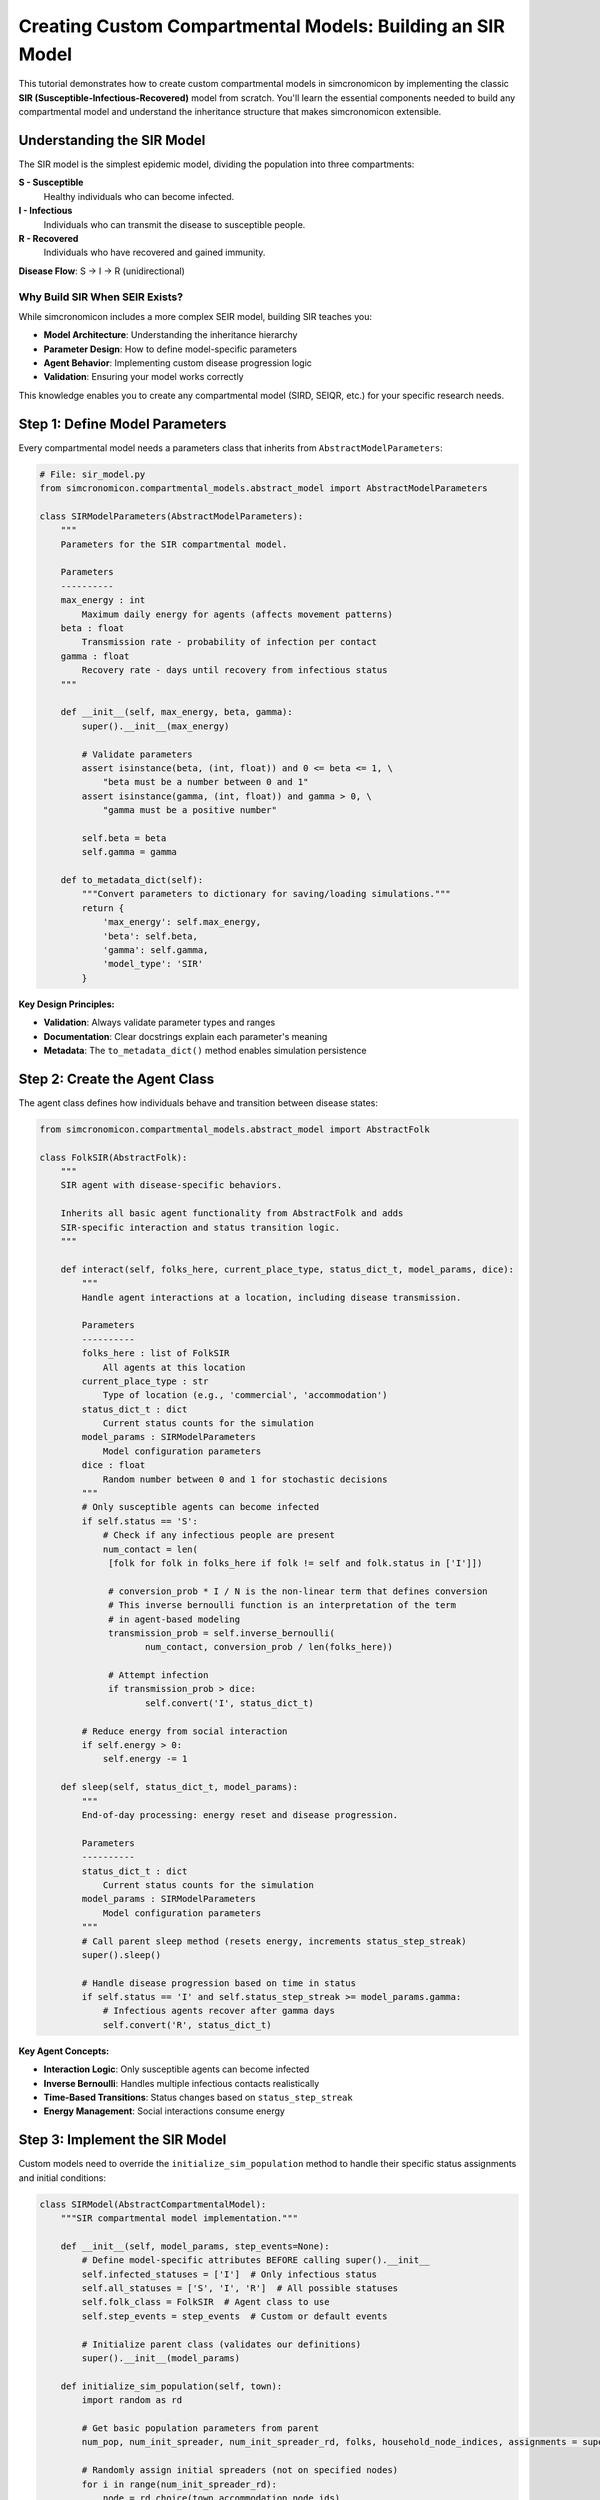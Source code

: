 Creating Custom Compartmental Models: Building an SIR Model
============================================================

This tutorial demonstrates how to create custom compartmental models in simcronomicon by implementing the classic 
**SIR (Susceptible-Infectious-Recovered)** model from scratch. You'll learn the essential components needed to 
build any compartmental model and understand the inheritance structure that makes simcronomicon extensible.

Understanding the SIR Model
---------------------------

The SIR model is the simplest epidemic model, dividing the population into three compartments:

**S - Susceptible**
   Healthy individuals who can become infected.

**I - Infectious** 
   Individuals who can transmit the disease to susceptible people.

**R - Recovered**
   Individuals who have recovered and gained immunity.

**Disease Flow**: S → I → R (unidirectional)

Why Build SIR When SEIR Exists?
~~~~~~~~~~~~~~~~~~~~~~~~~~~~~~~

While simcronomicon includes a more complex SEIR model, building SIR teaches you:

- **Model Architecture**: Understanding the inheritance hierarchy
- **Parameter Design**: How to define model-specific parameters  
- **Agent Behavior**: Implementing custom disease progression logic
- **Validation**: Ensuring your model works correctly

This knowledge enables you to create any compartmental model (SIRD, SEIQR, etc.) for your specific research needs.

Step 1: Define Model Parameters
-------------------------------

Every compartmental model needs a parameters class that inherits from ``AbstractModelParameters``:

.. code-block:: python

   # File: sir_model.py
   from simcronomicon.compartmental_models.abstract_model import AbstractModelParameters

   class SIRModelParameters(AbstractModelParameters):
       """
       Parameters for the SIR compartmental model.
       
       Parameters
       ----------
       max_energy : int
           Maximum daily energy for agents (affects movement patterns)
       beta : float
           Transmission rate - probability of infection per contact
       gamma : float
           Recovery rate - days until recovery from infectious status
       """
       
       def __init__(self, max_energy, beta, gamma):
           super().__init__(max_energy)
           
           # Validate parameters
           assert isinstance(beta, (int, float)) and 0 <= beta <= 1, \
               "beta must be a number between 0 and 1"
           assert isinstance(gamma, (int, float)) and gamma > 0, \
               "gamma must be a positive number"
           
           self.beta = beta
           self.gamma = gamma
       
       def to_metadata_dict(self):
           """Convert parameters to dictionary for saving/loading simulations."""
           return {
               'max_energy': self.max_energy,
               'beta': self.beta,
               'gamma': self.gamma,
               'model_type': 'SIR'
           }

**Key Design Principles:**

- **Validation**: Always validate parameter types and ranges
- **Documentation**: Clear docstrings explain each parameter's meaning
- **Metadata**: The ``to_metadata_dict()`` method enables simulation persistence

Step 2: Create the Agent Class  
------------------------------

The agent class defines how individuals behave and transition between disease states:

.. code-block:: python

   from simcronomicon.compartmental_models.abstract_model import AbstractFolk

   class FolkSIR(AbstractFolk):
       """
       SIR agent with disease-specific behaviors.
       
       Inherits all basic agent functionality from AbstractFolk and adds
       SIR-specific interaction and status transition logic.
       """
       
       def interact(self, folks_here, current_place_type, status_dict_t, model_params, dice):
           """
           Handle agent interactions at a location, including disease transmission.
           
           Parameters
           ----------
           folks_here : list of FolkSIR
               All agents at this location
           current_place_type : str
               Type of location (e.g., 'commercial', 'accommodation')
           status_dict_t : dict
               Current status counts for the simulation
           model_params : SIRModelParameters
               Model configuration parameters
           dice : float
               Random number between 0 and 1 for stochastic decisions
           """
           # Only susceptible agents can become infected
           if self.status == 'S':
               # Check if any infectious people are present
               num_contact = len(
                [folk for folk in folks_here if folk != self and folk.status in ['I']])
               
                # conversion_prob * I / N is the non-linear term that defines conversion
                # This inverse bernoulli function is an interpretation of the term
                # in agent-based modeling
                transmission_prob = self.inverse_bernoulli(
                       num_contact, conversion_prob / len(folks_here))
                
                # Attempt infection
                if transmission_prob > dice:
                       self.convert('I', status_dict_t)
           
           # Reduce energy from social interaction
           if self.energy > 0:
               self.energy -= 1

       def sleep(self, status_dict_t, model_params):
           """
           End-of-day processing: energy reset and disease progression.
           
           Parameters
           ----------
           status_dict_t : dict
               Current status counts for the simulation
           model_params : SIRModelParameters
               Model configuration parameters
           """
           # Call parent sleep method (resets energy, increments status_step_streak)
           super().sleep()
           
           # Handle disease progression based on time in status
           if self.status == 'I' and self.status_step_streak >= model_params.gamma:
               # Infectious agents recover after gamma days
               self.convert('R', status_dict_t)

**Key Agent Concepts:**

- **Interaction Logic**: Only susceptible agents can become infected
- **Inverse Bernoulli**: Handles multiple infectious contacts realistically  
- **Time-Based Transitions**: Status changes based on ``status_step_streak``
- **Energy Management**: Social interactions consume energy

Step 3: Implement the SIR Model
-------------------------------

Custom models need to override the ``initialize_sim_population`` method to handle their specific status assignments and initial conditions:

.. code-block:: python

   class SIRModel(AbstractCompartmentalModel):
       """SIR compartmental model implementation."""
       
       def __init__(self, model_params, step_events=None):
           # Define model-specific attributes BEFORE calling super().__init__
           self.infected_statuses = ['I']  # Only infectious status
           self.all_statuses = ['S', 'I', 'R']  # All possible statuses
           self.folk_class = FolkSIR  # Agent class to use
           self.step_events = step_events  # Custom or default events
           
           # Initialize parent class (validates our definitions)
           super().__init__(model_params)
       
       def initialize_sim_population(self, town):
           import random as rd
           
           # Get basic population parameters from parent
           num_pop, num_init_spreader, num_init_spreader_rd, folks, household_node_indices, assignments = super().initialize_sim_population(town)
           
           # Randomly assign initial spreaders (not on specified nodes)
           for i in range(num_init_spreader_rd):
               node = rd.choice(town.accommodation_node_ids)
               assignments.append((node, 'I'))  # Infectious status
           
           # Assign the rest as susceptible
           for i in range(num_pop - num_init_spreader):
               node = rd.choice(town.accommodation_node_ids)
               assignments.append((node, 'S'))  # Susceptible status
           
           # Assign initial spreaders to specified nodes (if any)
           for node in town.town_params.spreader_initial_nodes:
               assignments.append((node, 'I'))
           
           # Create folks and update graph/node info
           for i, (node, status) in enumerate(assignments):
               folk = self.create_folk(i, node, self.model_params.max_energy, status)
               folks.append(folk)
               town.town_graph.nodes[node]["folks"].append(folk)
               
               # Track household nodes (nodes with 2+ people)
               if len(town.town_graph.nodes[node]["folks"]) == 2:
                   household_node_indices.add(node)
           
           # Create initial status dictionary for timestep 0
           status_dict_t0 = {
               'current_event': None,
               'timestep': 0,
               'S': num_pop - num_init_spreader,  # Susceptible count
               'I': num_init_spreader,            # Infectious count  
               'R': 0                             # Recovered count (starts at 0)
           }
           
           return folks, household_node_indices, status_dict_t0

**Key Implementation Points:**

- **Call Parent Method**: Use ``super().initialize_sim_population(town)`` to get base setup
- **Status Assignment**: Assign initial statuses based on your model's compartments
- **Node Assignment**: Distribute agents across accommodation nodes in the town
- **Status Dictionary**: Initialize counts for all possible statuses at timestep 0
- **Household Tracking**: Update household indices for nodes with multiple residents

Step 4: Test Your SIR Model
---------------------------

Create a simple test script to validate your implementation:

.. code-block:: python

   # File: test_sir_model.py
   import simcronomicon as scon
   from sir_model import SIRModel, SIRModelParameters

   def test_sir_model():
       """Test basic SIR model functionality."""
       
       # Create a simple town
       point = (50.7753, 6.0839)  # Aachen coordinates
       town_params = scon.TownParameters(100, 5)  # 100 people, 5 initial infected
       town = scon.Town.from_point(point, 500, "test_sir", town_params)
       
       # Configure SIR model
       sir_params = SIRModelParameters(
           max_energy=5,
           beta=0.3,      # 30% transmission probability
           gamma=7        # Recovery after 7 days
       )
       
       # Create model and simulation
       sir_model = SIRModel(sir_params)
       simulation = scon.Simulation(town, sir_model, timesteps=50)
       
       # Run simulation
       print("Running SIR simulation...")
       simulation.run()
       
       # Analyze results
       print("SIR simulation completed successfully!")
       
       # Visualize results
       scon.plot_status_summary_from_hdf5("simulation_output.h5")
       
       return True

   if __name__ == "__main__":
       test_sir_model()

Step 5: Compare with Mathematical SIR
------------------------------------

Validate your agent-based model against the classic SIR differential equations:

.. code-block:: python

   import numpy as np
   from scipy.integrate import solve_ivp
   import matplotlib.pyplot as plt

   def compare_sir_models(sir_params, population_size=100):
       """Compare agent-based SIR with ODE solution."""
       
       # ODE system for SIR
       def sir_ode(t, y):
           S, I, R = y
           N = S + I + R
           dS_dt = -sir_params.beta * S * I / N
           dI_dt = sir_params.beta * S * I / N - I / sir_params.gamma
           dR_dt = I / sir_params.gamma
           return [dS_dt, dI_dt, dR_dt]
       
       # Initial conditions (normalized)
       S0 = 0.95  # 95% susceptible
       I0 = 0.05  # 5% infectious
       R0 = 0.00  # 0% recovered
       
       # Solve ODE
       t_span = (0, 50)
       t_eval = np.arange(0, 51)
       solution = solve_ivp(sir_ode, t_span, [S0, I0, R0], t_eval=t_eval)
       
       # Plot comparison
       plt.figure(figsize=(12, 5))
       
       # ODE solution
       plt.subplot(1, 2, 1)
       plt.plot(solution.t, solution.y[0], 'b-', label='Susceptible')
       plt.plot(solution.t, solution.y[1], 'r-', label='Infectious') 
       plt.plot(solution.t, solution.y[2], 'g-', label='Recovered')
       plt.xlabel('Time (days)')
       plt.ylabel('Proportion')
       plt.title('SIR ODE Model')
       plt.legend()
       plt.grid(True)
       
       # Agent-based results (load from your simulation)
       plt.subplot(1, 2, 2)
       # Add code to plot your simulation results here
       plt.title('Agent-Based SIR Model')
       
       plt.tight_layout()
       plt.show()
       
       print("📊 Model comparison complete!")
       print(f"   Beta (transmission rate): {sir_params.beta}")
       print(f"   Gamma (recovery time): {sir_params.gamma} days")
       print(f"   Basic reproduction number R₀: {sir_params.beta * sir_params.gamma:.2f}")

Advanced Features
-----------------

Once your basic SIR model works, you can extend it with advanced features:

Custom Movement Patterns
~~~~~~~~~~~~~~~~~~~~~~~~

.. code-block:: python

   # Add custom step events for different behaviors
   sir_step_events = [
       scon.StepEvent(
           "morning_commute",
           FolkSIR.interact,
           scon.EventType.DISPERSE,
           10000,  # Travel up to 10km
           ['workplace', 'education'],
           scon.log_normal_mobility  # Distance-based probability
       ),
       scon.StepEvent(
           "evening_social",
           FolkSIR.interact,
           scon.EventType.DISPERSE,
           5000,
           ['commercial', 'religious']
       )
   ]
   
   sir_model = SIRModel(sir_params, step_events=sir_step_events)

Behavioral Interventions
~~~~~~~~~~~~~~~~~~~~~~~~

.. code-block:: python

   class FolkSIRWithMasks(FolkSIR):
       """SIR agents with mask-wearing behavior."""
       
       def __init__(self, *args, **kwargs):
           super().__init__(*args, **kwargs)
           self.wearing_mask = False
           self.mask_effectiveness = 0.5  # 50% transmission reduction
       
       def interact(self, folks_here, current_place_type, status_dict_t, model_params, dice):
           # Modify transmission probability based on mask wearing
           if self.status == 'S':
               num_contact = len(
                [folk for folk in folks_here if folk != self and folk.status in ['I']])
               
                # conversion_prob * I / N is the non-linear term that defines conversion
                # This inverse bernoulli function is an interpretation of the term
                # in agent-based modeling
                base_prob = self.inverse_bernoulli(
                       num_contact, conversion_prob / len(folks_here))
                   
                # Reduce transmission if either person wears a mask
                if self.wearing_mask or any(folk.wearing_mask for folk in infectious_folks):
                   base_prob *= (1 - self.mask_effectiveness)
                   
                if base_prob > dice:
                   self.convert('I', status_dict_t)
           
           if self.energy > 0:
               self.energy -= 1

Validation and Testing
----------------------

Always validate your custom model:

**Unit Tests**
   Test individual components (parameter validation, agent transitions)

**Integration Tests** 
   Verify the complete model runs without errors

**Mathematical Validation**
   Compare with known analytical solutions when possible

**Sensitivity Analysis**
   Test how parameter changes affect outcomes

**Edge Cases**
   Test extreme parameter values and unusual scenarios

.. code-block:: python

   def validate_sir_model():
       """Comprehensive SIR model validation."""
       
       # Test 1: Parameter validation
       try:
           SIRModelParameters(max_energy=5, beta=1.5, gamma=7)  # Should fail
           assert False, "Should have caught invalid beta"
       except AssertionError:
           print("Parameter validation working")
       
       # Test 2: Status transitions
       agent = FolkSIR(id=1, home_address=0, max_energy=5, status='S')
       status_dict = {'S': 100, 'I': 0, 'R': 0}
       
       agent.convert('I', status_dict)
       assert agent.status == 'I' and agent.status_step_streak == 0
       print("Status transitions working")
       
       # Test 3: Disease progression
       params = SIRModelParameters(max_energy=5, beta=0.3, gamma=3)
       agent.status_step_streak = 3  # At recovery threshold
       agent.sleep(status_dict, params)
       
       if agent.status_step_streak >= params.gamma:
           agent.convert('R', status_dict)
       assert agent.status == 'R'
       print("Disease progression working")
       
       print("All validation tests passed!")

Best Practices
--------------

When creating custom compartmental models:

**1. Start Simple**
   Begin with basic functionality, then add complexity incrementally

**2. Validate Early**
   Test each component before building the complete model

**3. Document Everything**
   Clear docstrings and comments make models maintainable

**4. Follow Conventions**
   Use consistent naming and structure with existing simcronomicon models

**5. Test Thoroughly**
   Validate against mathematical models when possible

**6. Consider Performance**
   Profile your model with large populations to identify bottlenecks

Common Pitfalls
---------------

**Incorrect Inheritance Order**
   Always define model attributes BEFORE calling ``super().__init__()``

**Missing Status Validation**
   Ensure ``all_statuses`` includes every possible agent status

**Energy Management**
   Don't forget to decrement energy during interactions

**Status Transition Logic**
   Use ``status_step_streak`` correctly for time-based transitions

**Parameter Validation**
   Always validate parameter ranges and types

Next Steps
----------

Now that you can create custom compartmental models, explore:

- **SIRD Model**: Add death compartment to your SIR model
- **Age-Structured Models**: Different parameters for age groups
- **Spatial Models**: Location-dependent transmission rates
- **Multi-Strain Models**: Competing variants with different characteristics
- **Economic Models**: Incorporate economic factors and interventions

The simcronomicon framework makes it straightforward to implement any compartmental model structure. 
Your SIR implementation provides the foundation for understanding how to build increasingly sophisticated epidemic 
models tailored to your specific research questions.